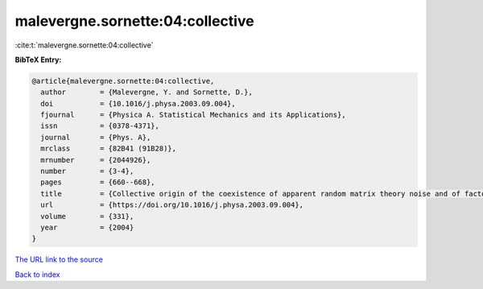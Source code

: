 malevergne.sornette:04:collective
=================================

:cite:t:`malevergne.sornette:04:collective`

**BibTeX Entry:**

.. code-block:: bibtex

   @article{malevergne.sornette:04:collective,
     author        = {Malevergne, Y. and Sornette, D.},
     doi           = {10.1016/j.physa.2003.09.004},
     fjournal      = {Physica A. Statistical Mechanics and its Applications},
     issn          = {0378-4371},
     journal       = {Phys. A},
     mrclass       = {82B41 (91B28)},
     mrnumber      = {2044926},
     number        = {3-4},
     pages         = {660--668},
     title         = {Collective origin of the coexistence of apparent random matrix theory noise and of factors in large sample correlation matrices},
     url           = {https://doi.org/10.1016/j.physa.2003.09.004},
     volume        = {331},
     year          = {2004}
   }

`The URL link to the source <https://doi.org/10.1016/j.physa.2003.09.004>`__


`Back to index <../By-Cite-Keys.html>`__
